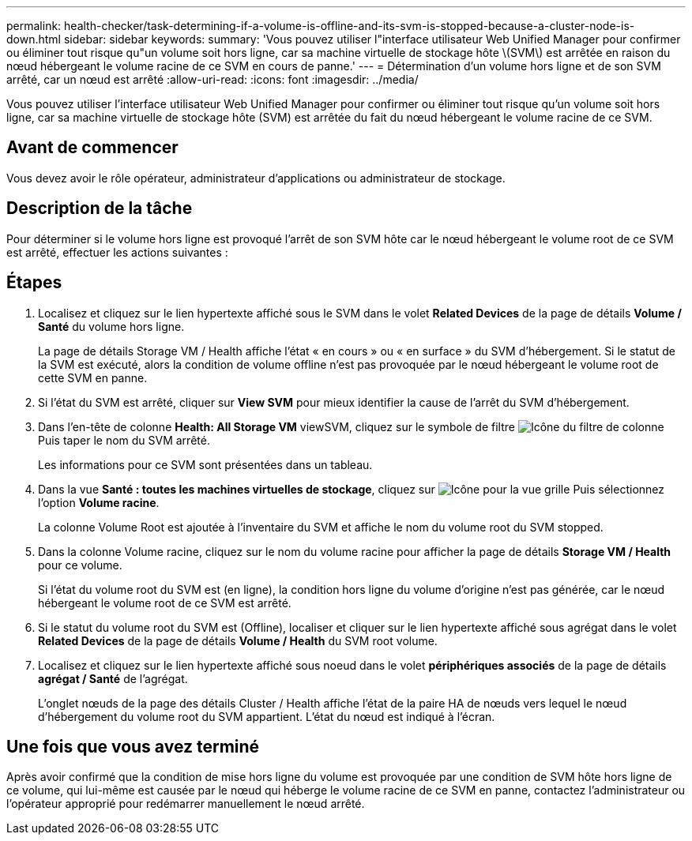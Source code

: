 ---
permalink: health-checker/task-determining-if-a-volume-is-offline-and-its-svm-is-stopped-because-a-cluster-node-is-down.html 
sidebar: sidebar 
keywords:  
summary: 'Vous pouvez utiliser l"interface utilisateur Web Unified Manager pour confirmer ou éliminer tout risque qu"un volume soit hors ligne, car sa machine virtuelle de stockage hôte \(SVM\) est arrêtée en raison du nœud hébergeant le volume racine de ce SVM en cours de panne.' 
---
= Détermination d'un volume hors ligne et de son SVM arrêté, car un nœud est arrêté
:allow-uri-read: 
:icons: font
:imagesdir: ../media/


[role="lead"]
Vous pouvez utiliser l'interface utilisateur Web Unified Manager pour confirmer ou éliminer tout risque qu'un volume soit hors ligne, car sa machine virtuelle de stockage hôte (SVM) est arrêtée du fait du nœud hébergeant le volume racine de ce SVM.



== Avant de commencer

Vous devez avoir le rôle opérateur, administrateur d'applications ou administrateur de stockage.



== Description de la tâche

Pour déterminer si le volume hors ligne est provoqué l'arrêt de son SVM hôte car le nœud hébergeant le volume root de ce SVM est arrêté, effectuer les actions suivantes :



== Étapes

. Localisez et cliquez sur le lien hypertexte affiché sous le SVM dans le volet *Related Devices* de la page de détails *Volume / Santé* du volume hors ligne.
+
La page de détails Storage VM / Health affiche l'état « en cours » ou « en surface » du SVM d'hébergement. Si le statut de la SVM est exécuté, alors la condition de volume offline n'est pas provoquée par le nœud hébergeant le volume root de cette SVM en panne.

. Si l'état du SVM est arrêté, cliquer sur *View SVM* pour mieux identifier la cause de l'arrêt du SVM d'hébergement.
. Dans l'en-tête de colonne *Health: All Storage VM* viewSVM, cliquez sur le symbole de filtre image:../media/filtericon-um60.png["Icône du filtre de colonne"] Puis taper le nom du SVM arrêté.
+
Les informations pour ce SVM sont présentées dans un tableau.

. Dans la vue *Santé : toutes les machines virtuelles de stockage*, cliquez sur image:../media/gridviewicon.gif["Icône pour la vue grille"] Puis sélectionnez l'option *Volume racine*.
+
La colonne Volume Root est ajoutée à l'inventaire du SVM et affiche le nom du volume root du SVM stopped.

. Dans la colonne Volume racine, cliquez sur le nom du volume racine pour afficher la page de détails *Storage VM / Health* pour ce volume.
+
Si l'état du volume root du SVM est (en ligne), la condition hors ligne du volume d'origine n'est pas générée, car le nœud hébergeant le volume root de ce SVM est arrêté.

. Si le statut du volume root du SVM est (Offline), localiser et cliquer sur le lien hypertexte affiché sous agrégat dans le volet *Related Devices* de la page de détails *Volume / Health* du SVM root volume.
. Localisez et cliquez sur le lien hypertexte affiché sous noeud dans le volet *périphériques associés* de la page de détails *agrégat / Santé* de l'agrégat.
+
L'onglet nœuds de la page des détails Cluster / Health affiche l'état de la paire HA de nœuds vers lequel le nœud d'hébergement du volume root du SVM appartient. L'état du nœud est indiqué à l'écran.





== Une fois que vous avez terminé

Après avoir confirmé que la condition de mise hors ligne du volume est provoquée par une condition de SVM hôte hors ligne de ce volume, qui lui-même est causée par le nœud qui héberge le volume racine de ce SVM en panne, contactez l'administrateur ou l'opérateur approprié pour redémarrer manuellement le nœud arrêté.
